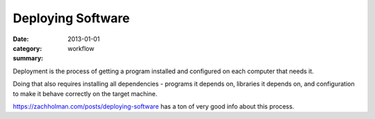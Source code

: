 Deploying Software
==================

:date: 2013-01-01
:category: workflow
:summary:

Deployment is the process of getting a program installed and configured on
each computer that needs it.

Doing that also requires installing all dependencies - programs it depends on,
libraries it depends on, and configuration to make it behave correctly on the
target machine.

https://zachholman.com/posts/deploying-software has a ton of very good info
about this process.
